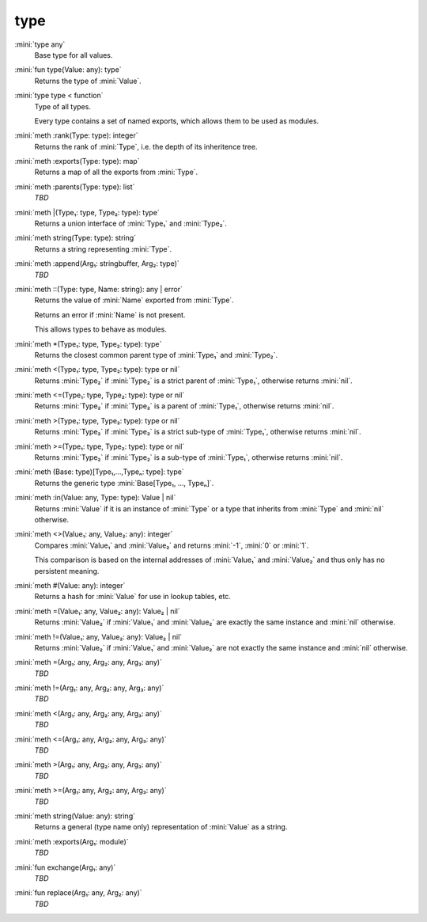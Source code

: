 type
====

:mini:`type any`
   Base type for all values.


:mini:`fun type(Value: any): type`
   Returns the type of :mini:`Value`.


:mini:`type type < function`
   Type of all types.

   Every type contains a set of named exports, which allows them to be used as modules.


:mini:`meth :rank(Type: type): integer`
   Returns the rank of :mini:`Type`, i.e. the depth of its inheritence tree.


:mini:`meth :exports(Type: type): map`
   Returns a map of all the exports from :mini:`Type`.


:mini:`meth :parents(Type: type): list`
   *TBD*

:mini:`meth |(Type₁: type, Type₂: type): type`
   Returns a union interface of :mini:`Type₁` and :mini:`Type₂`.


:mini:`meth string(Type: type): string`
   Returns a string representing :mini:`Type`.


:mini:`meth :append(Arg₁: stringbuffer, Arg₂: type)`
   *TBD*

:mini:`meth ::(Type: type, Name: string): any | error`
   Returns the value of :mini:`Name` exported from :mini:`Type`.

   Returns an error if :mini:`Name` is not present.

   This allows types to behave as modules.


:mini:`meth *(Type₁: type, Type₂: type): type`
   Returns the closest common parent type of :mini:`Type₁` and :mini:`Type₂`.


:mini:`meth <(Type₁: type, Type₂: type): type or nil`
   Returns :mini:`Type₂` if :mini:`Type₂` is a strict parent of :mini:`Type₁`, otherwise returns :mini:`nil`.


:mini:`meth <=(Type₁: type, Type₂: type): type or nil`
   Returns :mini:`Type₂` if :mini:`Type₂` is a parent of :mini:`Type₁`, otherwise returns :mini:`nil`.


:mini:`meth >(Type₁: type, Type₂: type): type or nil`
   Returns :mini:`Type₂` if :mini:`Type₂` is a strict sub-type of :mini:`Type₁`, otherwise returns :mini:`nil`.


:mini:`meth >=(Type₁: type, Type₂: type): type or nil`
   Returns :mini:`Type₂` if :mini:`Type₂` is a sub-type of :mini:`Type₁`, otherwise returns :mini:`nil`.


:mini:`meth (Base: type)[Type₁,...,Typeₙ: type]: type`
   Returns the generic type :mini:`Base[Type₁, ..., Typeₙ]`.


:mini:`meth :in(Value: any, Type: type): Value | nil`
   Returns :mini:`Value` if it is an instance of :mini:`Type` or a type that inherits from :mini:`Type` and :mini:`nil` otherwise.


:mini:`meth <>(Value₁: any, Value₂: any): integer`
   Compares :mini:`Value₁` and :mini:`Value₂` and returns :mini:`-1`, :mini:`0` or :mini:`1`.

   This comparison is based on the internal addresses of :mini:`Value₁` and :mini:`Value₂` and thus only has no persistent meaning.


:mini:`meth #(Value: any): integer`
   Returns a hash for :mini:`Value` for use in lookup tables, etc.


:mini:`meth =(Value₁: any, Value₂: any): Value₂ | nil`
   Returns :mini:`Value₂` if :mini:`Value₁` and :mini:`Value₂` are exactly the same instance and :mini:`nil` otherwise.


:mini:`meth !=(Value₁: any, Value₂: any): Value₂ | nil`
   Returns :mini:`Value₂` if :mini:`Value₁` and :mini:`Value₂` are not exactly the same instance and :mini:`nil` otherwise.


:mini:`meth =(Arg₁: any, Arg₂: any, Arg₃: any)`
   *TBD*

:mini:`meth !=(Arg₁: any, Arg₂: any, Arg₃: any)`
   *TBD*

:mini:`meth <(Arg₁: any, Arg₂: any, Arg₃: any)`
   *TBD*

:mini:`meth <=(Arg₁: any, Arg₂: any, Arg₃: any)`
   *TBD*

:mini:`meth >(Arg₁: any, Arg₂: any, Arg₃: any)`
   *TBD*

:mini:`meth >=(Arg₁: any, Arg₂: any, Arg₃: any)`
   *TBD*

:mini:`meth string(Value: any): string`
   Returns a general (type name only) representation of :mini:`Value` as a string.


:mini:`meth :exports(Arg₁: module)`
   *TBD*

:mini:`fun exchange(Arg₁: any)`
   *TBD*

:mini:`fun replace(Arg₁: any, Arg₂: any)`
   *TBD*

